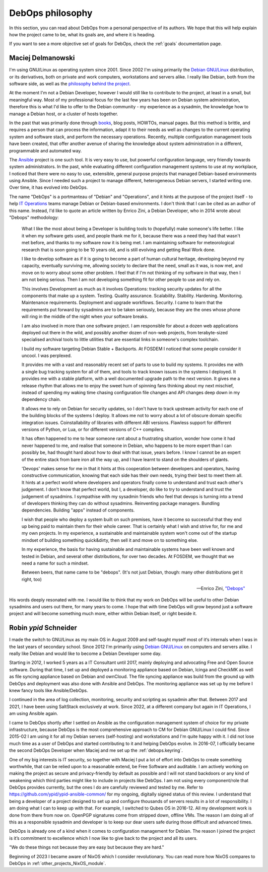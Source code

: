 .. Copyright (C) 2015-2019 Maciej Delmanowski <drybjed@gmail.com>
.. Copyright (C) 2015-2019 Robin Schneider <ypid@riseup.net>
.. Copyright (C) 2015-2019 DebOps <https://debops.org/>
.. SPDX-License-Identifier: GPL-3.0-or-later

.. _philosophy:

DebOps philosophy
=================

In this section, you can read about DebOps from a personal perspective of its
authors. We hope that this will help explain how the project came to be, what
its goals are, and where it is heading.

If you want to see a more objective set of goals for DebOps, check the
:ref:`goals` documentation page.

Maciej Delmanowski
------------------

I'm using GNU/Linux as operating system since 2001. Since 2002 I'm using primarily
the `Debian GNU/Linux <https://www.debian.org/>`__ distribution, or its
derivatives, both on private and work computers, workstations and servers
alike. I really like Debian, both from the software side, as well as the
`philosophy behind the project <https://wiki.debian.org/WhyDebian>`_.

At the moment I'm not a Debian Developer, however I would still like to
contribute to the project, at least in a small, but meaningful way. Most of my
professional focus for the last few years has been on Debian system
administration, therefore this is what I'd like to offer to the Debian
community - my experience as a sysadmin, the knowledge how to manage a Debian
host, or a cluster of hosts together.

In the past that was primarily done through `books <https://debian-handbook.info/>`_,
blog posts, HOWTOs, manual pages. But this method is brittle, and requires
a person that can process the information, adapt it to their needs as well as
changes to the current operating system and software stack, and perform the
necessary operations. Recently, multiple configuration management tools have
been created, that offer another avenue of sharing the knowledge about system
administration in a different, programmable and automated way.

The `Ansible <https://github.com/ansible/ansible>`__ project is one such tool.
It is very easy to use, but powerful configuration language, very friendly
towards system administrators. In the past, while evaluating different
configuration management systems to use at my workplace, I noticed that there
were no easy to use, extensible, general purpose projects that managed
Debian-based environments using Ansible. Since I needed such a project to
manage different, heterogeneous Debian servers, I started writing one. Over
time, it has evolved into DebOps.

The name "DebOps" is a portmanteau of "Debian" and "Operations", and it hints
at the purpose of the project itself - to help `IT Operations <https://en.wikipedia.org/wiki/Information_technology_operations>`__
teams manage Debian or Debian-based environments. I don't think that I can be
cited as an author of this name. Instead, I'd like to quote an article written
by Enrico Zini, a Debian Developer, who in 2014 wrote about "Debops"
methodology:

    What I like the most about being a Developer is building tools to (hopefully)
    make someone's life better. I like it when my software gets used, and people
    thank me for it, because there was a need they had that wasn't met before, and
    thanks to my software now it is being met. I am maintaining software for
    meteorological research that is soon going to be 10 years old, and is still
    evolving and getting Real Work done.

    I like to develop software as if it is going to become a part of human cultural
    heritage, developing beyond my capacity, eventually surviving me, allowing
    society to declare that the need, small as it was, is now met, and move on to
    worry about some other problem. I feel that if I'm not thinking of my software
    in that way, then I am not being serious. Then I am not developing something
    fit for other people to use and rely on.

    This involves Development as much as it involves Operations: tracking security
    updates for all the components that make up a system. Testing. Quality
    assurance. Scalability. Stability. Hardening. Monitoring. Maintenance
    requirements. Deployment and upgrade workflows. Security. I came to learn that
    the requirements put forward by sysadmins are to be taken seriously, because
    they are the ones whose phone will ring in the middle of the night when your
    software breaks.

    I am also involved in more than one software project. I am responsible for
    about a dozen web applications deployed out there in the wild, and possibly
    another dozen of non-web projects, from terabyte-sized specialised archival
    tools to little utilities that are essential links in someone's complex
    toolchain.

    I build my software targeting Debian Stable + Backports. At FOSDEM I noticed
    that some people consider it uncool. I was perplexed.

    It provides me with a vast and reasonably recent set of parts to use to build
    my systems. It provides me with a single bug tracking system for all of them,
    and tools to track known issues in the systems I deployed. It provides me with
    a stable platform, with a well documented upgrade path to the next version. It
    gives me a release rhythm that allows me to enjoy the sweet hum of spinning
    fans thinking about my next mischief, instead of spending my waking time
    chasing configuration file changes and API changes deep down in my dependency
    chain.

    It allows me to rely on Debian for security updates, so I don't have to
    track upstream activity for each one of the building blocks of the systems I
    deploy. It allows me not to worry about a lot of obscure domain specific
    integration issues. Coinstallability of libraries with different ABI versions.
    Flawless support for different versions of Python, or Lua, or for different
    versions of C++ compilers.

    It has often happened to me to hear someone rant about a frustrating situation,
    wonder how come it had never happened to me, and realise that someone in
    Debian, who happens to be more expert than I can possibly be, had thought hard
    about how to deal with that issue, years before. I know I cannot be an expert
    of the entire stack from bare iron all the way up, and I have learnt to stand
    on the shoulders of giants.

    'Devops' makes sense for me in that it hints at this cooperation between
    developers and operators, having constructive communication, knowing that each
    side has their own needs, trying their best to meet them all. It hints at a
    perfect world where developers and operators finally come to understand and
    trust each other's judgement. I don't know that perfect world, but I, a
    developer, do like to try to understand and trust the judgement of sysadmins. I
    sympathise with my sysadmin friends who feel that devops is turning into a
    trend of developers thinking they can do without sysadmins. Reinventing package
    managers. Bundling dependencies. Building "apps" instead of components.

    I wish that people who deploy a system built on such premises, have it become
    so successful that they end up being paid to maintain them for their whole
    career. That is certainly what I wish and strive for, for me and my own
    projects. In my experience, a sustainable and maintainable system won't come
    out of the startup mindset of building something quick&dirty, then sell it and
    move on to something else.

    In my experience, the basis for having sustainable and maintainable systems
    have been well known and tested in Debian, and several other distributions, for
    over two decades. At FOSDEM, we thought that we need a name for such a mindset.

    Between beers, that name came to be "debops". (It's not just Debian, though:
    many other distributions get it right, too)

    -- Enrico Zini, `"Debops" <https://www.enricozini.org/blog/2014/debian/debops/>`_

His words deeply resonated with me. I would like to think that my work on
DebOps will be useful to other Debian sysadmins and users out there, for many
years to come. I hope that with time DebOps will grow beyond just a software
project and will become something much more, either within Debian itself, or
right beside it.


Robin `ypid` Schneider
----------------------

I made the switch to GNU/Linux as my main OS in August 2009 and self-taught
myself most of it‘s internals when I was in the last years of secondary school.
Since 2012 I'm primarily using `Debian GNU/Linux <https://www.debian.org/>`__
on computers and servers alike.
I really like Debian and would like to become a Debian Developer some day.

Starting in 2012, I worked 5 years as a IT Consultant until 2017, mainly
deploying and advocating Free and Open Source software. During that time, I
set up and deployed a monitoring appliance based on Debian, Icinga and CheckMK
as well as file syncing appliance based on Debian and ownCloud. The file syncing
appliance was build from the ground up with DebOps and deployment was also done
with Ansible and DebOps. The monitoring appliance was set up by me before I knew
fancy tools like Ansible/DebOps.

I continued in the area of log collection, monitoring, security and scripting
as sysadmin after that.
Between 2017 and 2021, I have been using SaltStack exclusively at work.
Since 2022, at a different company but again in IT Operations, I am using Ansible again.

I came to DebOps shortly after I settled on Ansible as the configuration
management system of choice for my private infrastructure, because DebOps is the
most comprehensive approach to CM for Debian GNU/Linux I could find. Since
2015-02 I am using it for all my Debian servers (self-hosting) and
workstations and I'm quite happy with it.
I did not lose much time as a user of DebOps and started contributing to it and
helping DebOps evolve. In 2016-07, I officially became the second DebOps
Developer when Maciej and me set up the :ref:`debops.keyring`.

One of my big interests is IT security, so together with Maciej I put a lot of
effort into DebOps to create something worthwhile, that can be relied upon to a
reasonable extend, be Free Software and auditable. I am actively working on making the
project as secure and privacy-friendly by default as possible and I will not
stand backdoors or any kind of weakening which third parties might like to
include in projects like DebOps. I am not using every component/role that
DebOps provides currently, but the ones I do are carefully reviewed and
tested by me. Refer to https://github.com/ypid/ypid-ansible-common/ for my
ongoing, digitally signed status of this review. I understand that being a
developer of a project designed to set up and configure thousands of servers
results in a lot of responsibility. I am doing what I can to keep up with that.
For example, I switched to Qubes OS in 2016-12. All my development work is done
from there from now on. OpenPGP signatures come from stripped down, offline
VMs. The reason I am doing all of this as a responsible sysadmin and developer
is to keep our dear users safe during those difficult and advanced times.

DebOps is already one of a kind when it comes to configuration management for
Debian. The reason I joined the project is it’s commitment to excellence which
I now like to give back to the project and all its users.

"We do these things not because they are easy but because they are hard."

Beginning of 2023 I became aware of NixOS which I consider revolutionary. You
can read more how NixOS compares to DebOps in :ref:`other_projects_NixOS_module`.
